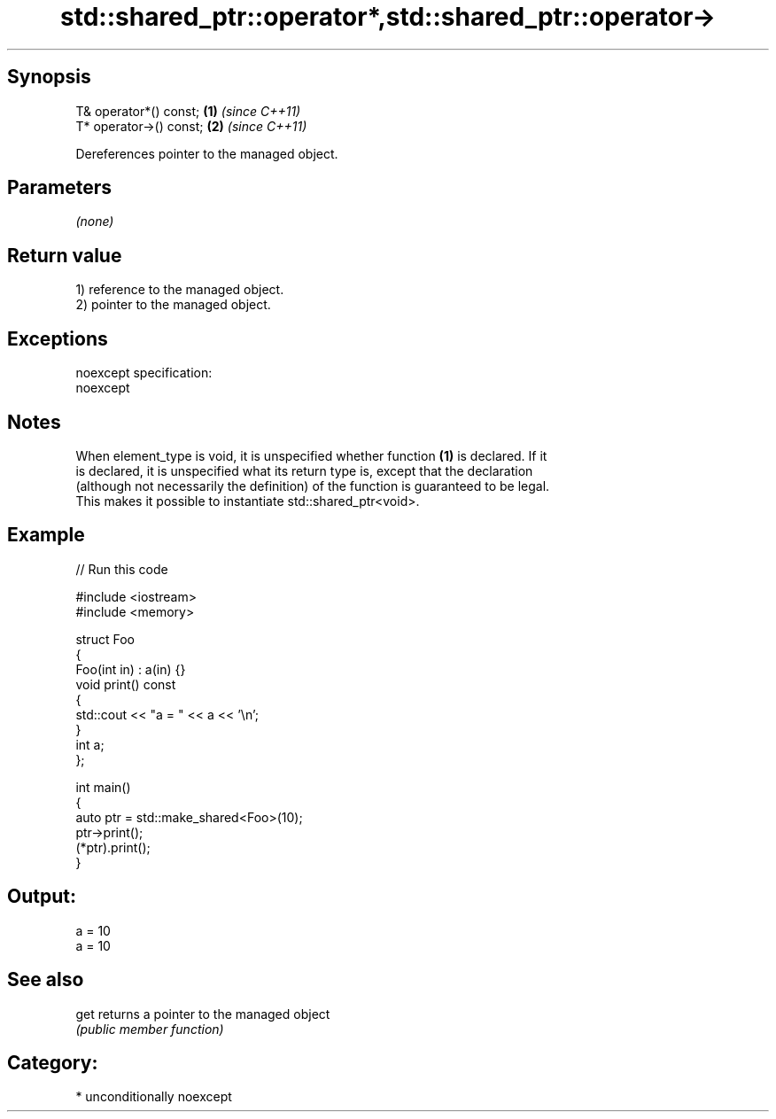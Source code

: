 .TH std::shared_ptr::operator*,std::shared_ptr::operator-> 3 "Sep  4 2015" "2.0 | http://cppreference.com" "C++ Standard Libary"
.SH Synopsis
   T& operator*() const;  \fB(1)\fP \fI(since C++11)\fP
   T* operator->() const; \fB(2)\fP \fI(since C++11)\fP

   Dereferences pointer to the managed object.

.SH Parameters

   \fI(none)\fP

.SH Return value

   1) reference to the managed object.
   2) pointer to the managed object.

.SH Exceptions

   noexcept specification:
   noexcept

.SH Notes

   When element_type is void, it is unspecified whether function \fB(1)\fP is declared. If it
   is declared, it is unspecified what its return type is, except that the declaration
   (although not necessarily the definition) of the function is guaranteed to be legal.
   This makes it possible to instantiate std::shared_ptr<void>.

.SH Example

   
// Run this code

 #include <iostream>
 #include <memory>

 struct Foo
 {
    Foo(int in) : a(in) {}
    void print() const
    {
       std::cout << "a = " << a << '\\n';
    }
    int a;
 };

 int main()
 {
    auto ptr = std::make_shared<Foo>(10);
    ptr->print();
    (*ptr).print();
 }

.SH Output:

 a = 10
 a = 10

.SH See also

   get returns a pointer to the managed object
       \fI(public member function)\fP

.SH Category:

     * unconditionally noexcept

